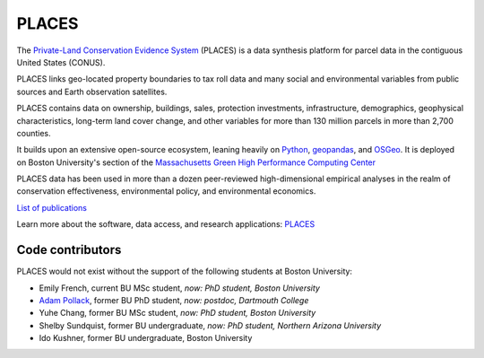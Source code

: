 PLACES
======

The `Private-Land Conservation Evidence System <https://placeslab.org/places/>`_ (PLACES) is a data synthesis platform for parcel data in the contiguous United States (CONUS).

PLACES links geo-located property boundaries to tax roll data and many social and environmental variables from public sources and Earth observation satellites.

PLACES contains data on ownership, buildings, sales, protection investments, infrastructure, demographics, geophysical characteristics, long-term land cover change, and other variables for more than 130 million parcels in more than 2,700 counties.

It builds upon an extensive open-source ecosystem, leaning heavily on `Python <https://www.python.org/>`_, `geopandas <https://geopandas.org/en/stable/>`_, and `OSGeo <https://www.osgeo.org/>`_. It is deployed on Boston University's section of the `Massachusetts Green High Performance Computing Center <https://www.bu.edu/tech/support/research/rcs/mghpcc/>`_

PLACES data has been used in more than a dozen peer-reviewed high-dimensional empirical analyses in the realm of conservation effectiveness, environmental policy, and environmental economics.

`List of publications <https://placeslab.org/publications/>`_

Learn more about the software, data access, and research applications: `PLACES <https://placeslab.org/places/>`_


*****************
Code contributors
*****************

PLACES would not exist without the support of the following students at Boston University:

* Emily French, current BU MSc student, *now: PhD student, Boston University*
* `Adam Pollack <https://scholar.google.com/citations?user=mnigw6AAAAAJ>`_, former BU PhD student, *now: postdoc, Dartmouth College*
* Yuhe Chang, former BU MSc student, *now: PhD student, Boston University*
* Shelby Sundquist, former BU undergraduate, *now: PhD student,  Northern Arizona University*
* Ido Kushner, former BU undergraduate, Boston University
